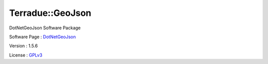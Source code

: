 .. _namespace_terradue_1_1_geo_json:

Terradue::GeoJson
-----------------



.. uml::

  !include includes/skins.iuml
  skinparam backgroundColor #FFFFFF
  skinparam componentStyle uml2
  !include source/namespaces/namespace_terradue_1_1_geo_json.iuml

DotNetGeoJson Software Package

Software Page : `DotNetGeoJson <https://github.com/Terradue/DotNetGeoJson>`_

Version : 1.5.6


License : `GPLv3 <https://github.com/Terradue/DotNetGeoJson/blob/master/LICENSE.txt>`_

